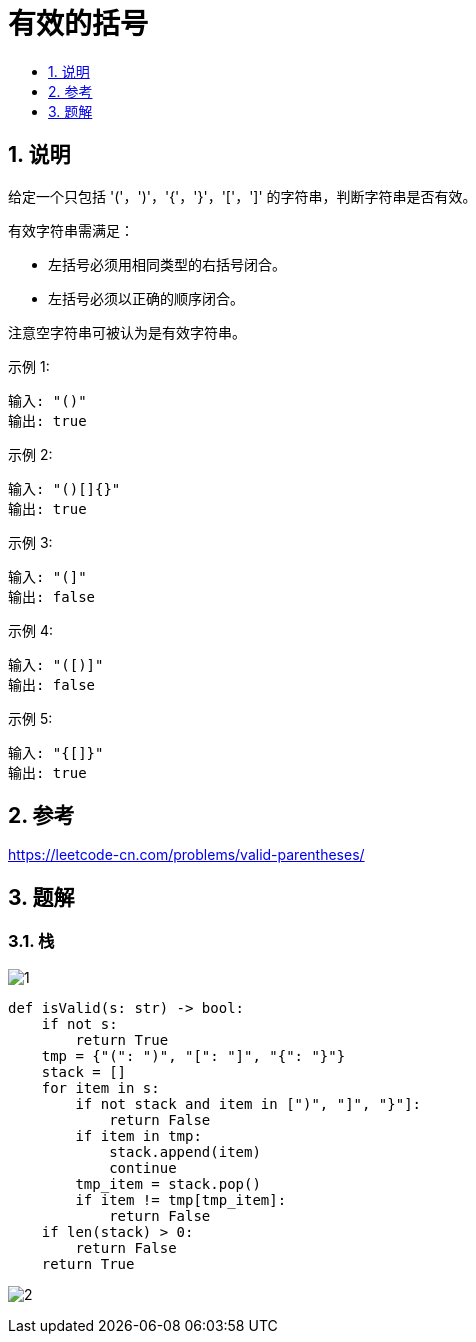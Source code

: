 = 有效的括号
:toc:
:toclevels:
:toc-title:
:sectnums:

== 说明
给定一个只包括 '('，')'，'{'，'}'，'['，']' 的字符串，判断字符串是否有效。

有效字符串需满足：

- 左括号必须用相同类型的右括号闭合。
- 左括号必须以正确的顺序闭合。

注意空字符串可被认为是有效字符串。

示例 1:
```
输入: "()"
输出: true
```
示例 2:
```
输入: "()[]{}"
输出: true
```
示例 3:
```
输入: "(]"
输出: false
```
示例 4:
```
输入: "([)]"
输出: false
```
示例 5:
```
输入: "{[]}"
输出: true
```

== 参考
https://leetcode-cn.com/problems/valid-parentheses/

== 题解
=== 栈
image:images/1.jpg[]

```python
def isValid(s: str) -> bool:
    if not s:
        return True
    tmp = {"(": ")", "[": "]", "{": "}"}
    stack = []
    for item in s:
        if not stack and item in [")", "]", "}"]:
            return False
        if item in tmp:
            stack.append(item)
            continue
        tmp_item = stack.pop()
        if item != tmp[tmp_item]:
            return False
    if len(stack) > 0:
        return False
    return True
```

image:images/2.jpg[]

